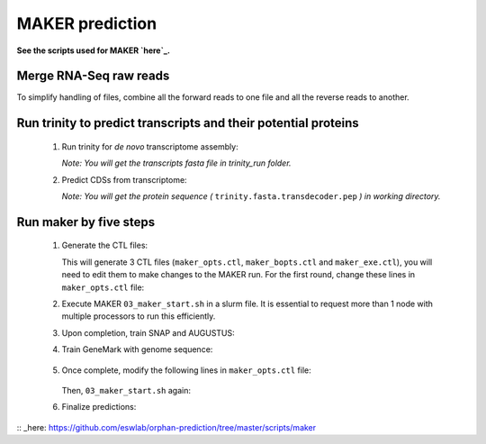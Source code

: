 MAKER prediction
=================

**See the scripts used for MAKER `here`_.**


Merge RNA-Seq raw reads
-----------------------

To simplify handling of files, combine all the forward reads to one file and all the reverse reads to another.

.. code-block:: bash
    :linenos:

    cat *_1.fastq.gz >> forward_reads.fq.gz
    cat *_2.fastq.gz >> reverse_reads.fq.gz



Run trinity to predict transcripts and their potential proteins
----------------------------------------------------------------


  1. Run trinity for *de novo* transcriptome assembly:

     .. code-block:: bash
         :linenos:

         ./01_runTrinity.sh forward_reads.fq.gz reverse_reads.fq.gz

     *Note: You will get the transcripts fasta file in trinity_run folder.*

  2. Predict CDSs from transcriptome:

     .. code-block:: bash
         :linenos:

         ./02_runTransDecoder.sh trinity.fasta

     *Note: You will get the protein sequence (* ``trinity.fasta.transdecoder.pep`` *) in working directory.*

Run maker by five steps
------------------------

  1. Generate the CTL files:

     .. code-block:: bash
         :linenos:

         module load GIF/maker
         module rm perl/5.22.1
         maker -CTL

     This will generate 3 CTL files (``maker_opts.ctl``, ``maker_bopts.ctl`` and ``maker_exe.ctl``), you will need to edit them to make changes to the MAKER run. For the first round, change these lines in ``maker_opts.ctl`` file:

     .. code-block:: bash
         :linenos:

         genome=TAIR10_chr_all.fas
         est=trinity.fasta
         protein=trinity-swissprot-pep.fasta
         est2genome=1
         protein2genome=1
         TMP=/dev/shm

  2. Execute MAKER ``03_maker_start.sh`` in a slurm file.  It is essential to request more than 1 node with multiple processors to run this efficiently.

     .. code-block:: bash
         :linenos:

         # Define a base name for maker output folder as the first argument.
         ./03_maker_start.sh maker_case

  3. Upon completion, train SNAP and AUGUSTUS:

     .. code-block:: bash
         :linenos:

          Use the same base name as previous step for first argument.
          ./04_maker_process.sh maker_case

  4. Train GeneMark with genome sequence:

      .. code-block:: bash
          :linenos:

          ./05_runGeneMark.sh TAIR10_chr_all.fas

  5. Once complete, modify the following lines in ``maker_opts.ctl`` file:

      .. code-block:: bash
          :linenos:

          snaphmm=maker.snap.hmm
          gmhmm=gmhmm.mod
          # Define a species as you want, but the name should not be existing in the augustus/config/species folder.
          augustus_species=maker_20171103

     Then, ``03_maker_start.sh`` again:

     .. code-block:: bash
         :linenos:

         # Use the same base name as previous step for first argument.
         ./03_maker_start.sh maker_case

  6. Finalize predictions:

     .. code-block:: bash
         :linenos:

         06_maker_finalize.sh maker_case

      You will get the predicted gene models (``maker_case.gff``), protein sequences (``maker_case.maker.proteins.fasta``) and transcript sequence (``maker_case.maker.transcripts.fasta``) in the working directory.

:: _here: https://github.com/eswlab/orphan-prediction/tree/master/scripts/maker
